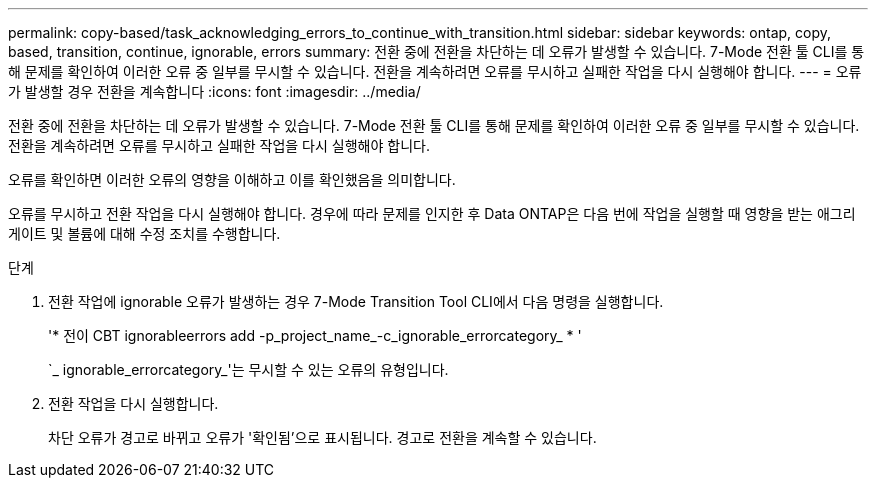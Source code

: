 ---
permalink: copy-based/task_acknowledging_errors_to_continue_with_transition.html 
sidebar: sidebar 
keywords: ontap, copy, based, transition, continue, ignorable, errors 
summary: 전환 중에 전환을 차단하는 데 오류가 발생할 수 있습니다. 7-Mode 전환 툴 CLI를 통해 문제를 확인하여 이러한 오류 중 일부를 무시할 수 있습니다. 전환을 계속하려면 오류를 무시하고 실패한 작업을 다시 실행해야 합니다. 
---
= 오류가 발생할 경우 전환을 계속합니다
:icons: font
:imagesdir: ../media/


[role="lead"]
전환 중에 전환을 차단하는 데 오류가 발생할 수 있습니다. 7-Mode 전환 툴 CLI를 통해 문제를 확인하여 이러한 오류 중 일부를 무시할 수 있습니다. 전환을 계속하려면 오류를 무시하고 실패한 작업을 다시 실행해야 합니다.

오류를 확인하면 이러한 오류의 영향을 이해하고 이를 확인했음을 의미합니다.

오류를 무시하고 전환 작업을 다시 실행해야 합니다. 경우에 따라 문제를 인지한 후 Data ONTAP은 다음 번에 작업을 실행할 때 영향을 받는 애그리게이트 및 볼륨에 대해 수정 조치를 수행합니다.

.단계
. 전환 작업에 ignorable 오류가 발생하는 경우 7-Mode Transition Tool CLI에서 다음 명령을 실행합니다.
+
'* 전이 CBT ignorableerrors add -p_project_name_-c_ignorable_errorcategory_ * '

+
`_ ignorable_errorcategory_'는 무시할 수 있는 오류의 유형입니다.

. 전환 작업을 다시 실행합니다.
+
차단 오류가 경고로 바뀌고 오류가 '확인됨'으로 표시됩니다. 경고로 전환을 계속할 수 있습니다.



